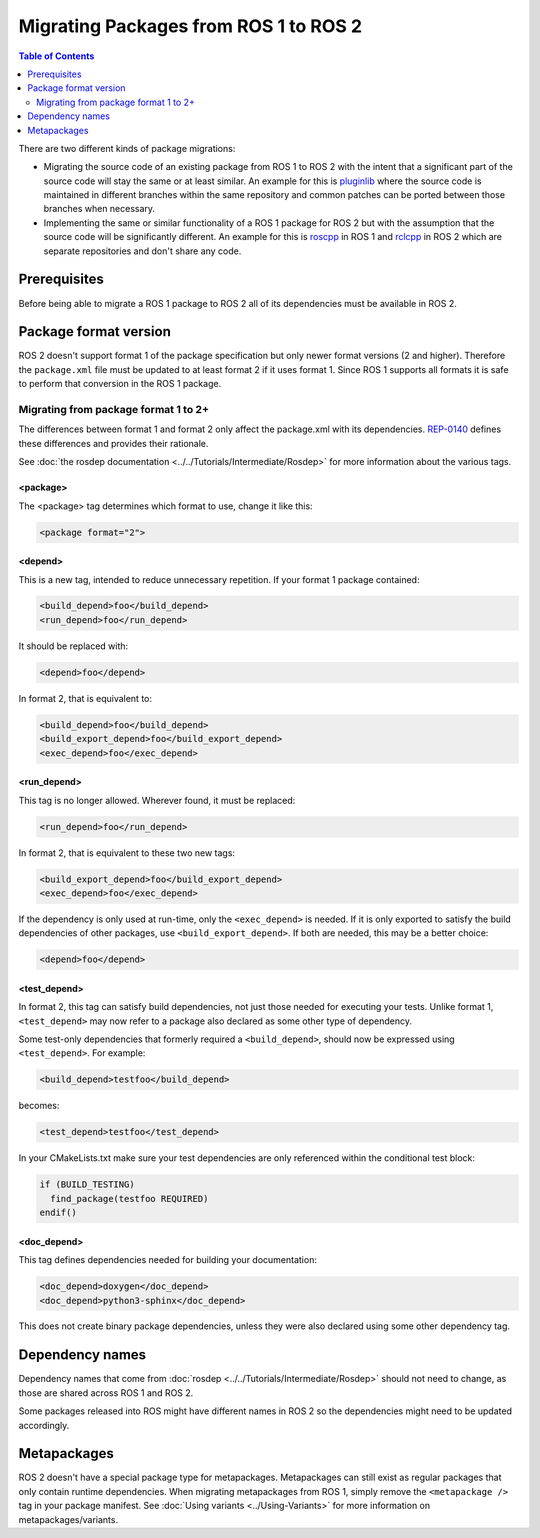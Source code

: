Migrating Packages from ROS 1 to ROS 2
======================================

.. contents:: Table of Contents
   :depth: 2
   :local:

There are two different kinds of package migrations:

* Migrating the source code of an existing package from ROS 1 to ROS 2 with the intent that a significant part of the source code will stay the same or at least similar.
  An example for this is `pluginlib <https://github.com/ros/pluginlib>`_ where the source code is maintained in different branches within the same repository and common patches can be ported between those branches when necessary.
* Implementing the same or similar functionality of a ROS 1 package for ROS 2 but with the assumption that the source code will be significantly different.
  An example for this is `roscpp <https://github.com/ros/ros_comm/tree/melodic-devel/clients/roscpp>`_ in ROS 1 and `rclcpp <https://github.com/ros2/rclcpp/tree/rolling/rclcpp>`_ in ROS 2 which are separate repositories and don't share any code.

Prerequisites
-------------

Before being able to migrate a ROS 1 package to ROS 2 all of its dependencies must be available in ROS 2.

Package format version
----------------------

ROS 2 doesn't support format 1 of the package specification but only newer format versions (2 and higher).
Therefore the ``package.xml`` file must be updated to at least format 2 if it uses format 1.
Since ROS 1 supports all formats it is safe to perform that conversion in the ROS 1 package.

Migrating from package format 1 to 2+
^^^^^^^^^^^^^^^^^^^^^^^^^^^^^^^^^^^^^

The differences between format 1 and format 2 only affect the package.xml with its dependencies.
`REP-0140 <https://www.ros.org/reps/rep-0140.html>`__ defines these differences and provides their rationale.

See :doc:`the rosdep documentation <../../Tutorials/Intermediate/Rosdep>` for more information about the various tags.

**<package>**
~~~~~~~~~~~~~

The <package> tag determines which format to use, change it like this:

.. code:: xml

  <package format="2">

**<depend>**
~~~~~~~~~~~~~

This is a new tag, intended to reduce unnecessary repetition.
If your format 1 package contained:

.. code:: xml

  <build_depend>foo</build_depend>
  <run_depend>foo</run_depend>

It should be replaced with:

.. code:: xml

  <depend>foo</depend>

In format 2, that is equivalent to:

.. code:: xml

  <build_depend>foo</build_depend>
  <build_export_depend>foo</build_export_depend>
  <exec_depend>foo</exec_depend>


**<run_depend>**
~~~~~~~~~~~~~~~~

This tag is no longer allowed.
Wherever found, it must be replaced:

.. code:: xml

  <run_depend>foo</run_depend>

In format 2, that is equivalent to these two new tags:

.. code:: xml

  <build_export_depend>foo</build_export_depend>
  <exec_depend>foo</exec_depend>

If the dependency is only used at run-time, only the ``<exec_depend>`` is needed.
If it is only exported to satisfy the build dependencies of other packages, use ``<build_export_depend>``.
If both are needed, this may be a better choice:

.. code:: xml

  <depend>foo</depend>


**<test_depend>**
~~~~~~~~~~~~~~~~~

In format 2, this tag can satisfy build dependencies, not just those needed for executing your tests.
Unlike format 1, ``<test_depend>`` may now refer to a package also declared as some other type of dependency.

Some test-only dependencies that formerly required a ``<build_depend>``, should now be expressed using ``<test_depend>``.
For example:

.. code:: xml

  <build_depend>testfoo</build_depend>

becomes:

.. code:: xml

  <test_depend>testfoo</test_depend>

In your CMakeLists.txt make sure your test dependencies are only referenced within the conditional test block:

.. code:: cmake

  if (BUILD_TESTING)
    find_package(testfoo REQUIRED)
  endif()


**<doc_depend>**
~~~~~~~~~~~~~~~~

This tag defines dependencies needed for building your documentation:

.. code:: xml

  <doc_depend>doxygen</doc_depend>
  <doc_depend>python3-sphinx</doc_depend>

This does not create binary package dependencies, unless they were also declared using some other dependency tag.

Dependency names
----------------

Dependency names that come from :doc:`rosdep <../../Tutorials/Intermediate/Rosdep>` should not need to change, as those are shared across ROS 1 and ROS 2.

Some packages released into ROS might have different names in ROS 2 so the dependencies might need to be updated accordingly.

Metapackages
------------

ROS 2 doesn't have a special package type for metapackages.
Metapackages can still exist as regular packages that only contain runtime dependencies.
When migrating metapackages from ROS 1, simply remove the ``<metapackage />`` tag in your package manifest.
See :doc:`Using variants <../Using-Variants>` for more information on metapackages/variants.
